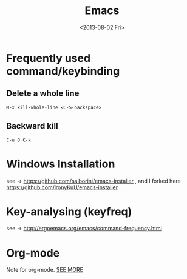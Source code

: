 #+TITLE: Emacs
#+DATE: <2013-08-02 Fri>

* Frequently used command/keybinding

** Delete a whole line

#+begin_example
M-x kill-whole-line <C-S-backspace>
#+end_example

** Backward kill

#+begin_example
C-u 0 C-k
#+end_example

* Windows Installation

see -> https://github.com/salborini/emacs-installer
, and I forked here https://github.com/ironyKuU/emacs-installer

* Key-analysing (keyfreq)

see -> http://ergoemacs.org/emacs/command-frequency.html

* Org-mode

Note for org-mode.
[[file:org.org][SEE MORE]]
